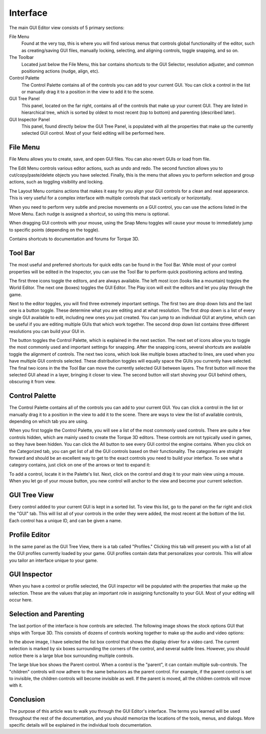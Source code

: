 Interface
=========

The main GUI Editor view consists of 5 primary sections:

File Menu
	Found at the very top, this is where you will find various menus that controls global functionality of the editor, such as creating/saving GUI files, manually locking, selecting, and aligning controls, toggle snapping, and so on.

The Toolbar
	Located just below the File Menu, this bar contains shortcuts to the GUI Selector, resolution adjuster, and common positioning actions (nudge, align, etc).


Control Palette
	The Control Palette contains all of the controls you can add to your current GUI. You can click a control in the list or manually drag it to a position in the view to add it to the scene.

GUI Tree Panel
	This panel, located on the far right, contains all of the controls that make up your current GUI. They are listed in hierarchical tree, which is sorted by oldest to most recent (top to bottom) and parenting (described later).

GUI Inspector Panel
	This panel, found directly below the GUI Tree Panel, is populated with all the properties that make up the currently selected GUI control. Most of your field editing will be performed here.

File Menu
---------

File Menu allows you to create, save, and open GUI files. You can also revert GUIs or load from file.

.. image:: images/GEFileMenu.jpg

The Edit Menu controls various editor actions, such as undo and redo. The second function allows you to cut/copy/paste/delete objects you have selected. Finally, this is the menu that allows you to perform selection and group actions, such as toggling visibility and locking.

.. image:: images/GEEditMenu.jpg

The Layout Menu contains actions that makes it easy for you align your GUI controls for a clean and neat appearance. This is very useful for a complex interface with multiple controls that stack vertically or horizontally.

.. image:: images/GELayoutMenu.jpg

When you need to perform very subtle and precise movements on a GUI control, you can use the actions listed in the Move Menu. Each nudge is assigned a shortcut, so using this menu is optional.

.. image:: images/GEMoveMenu.jpg

When dragging GUI controls with your mouse, using the Snap Menu toggles will cause your mouse to immediately jump to specific points (depending on the toggle).

.. image:: images/GESnapMenu.jpg

Contains shortcuts to documentation and forums for Torque 3D.

.. image:: images/GEHelpMenu.jpg

Tool Bar
--------

The most useful and preferred shortcuts for quick edits can be found in the Tool Bar. While most of your control properties will be edited in the Inspector, you can use the Tool Bar to perform quick positioning actions and testing.

.. image:: images/GEToolBar.jpg

The first three icons toggle the editors, and are always available. The left most icon (looks like a mountain) toggles the World Editor. The next one (boxes) toggles the GUI Editor. The Play icon will exit the editors and let you play through the game. 

Next to the editor toggles, you will find three extremely important settings. The first two are drop down lists and the last one is a button toggle. These determine what you are editing and at what resolution. The first drop down is a list of every single GUI available to edit, including new ones you just created. You can jump to an individual GUI at anytime, which can be useful if you are editing multiple GUIs that which work together. The second drop down list contains three different resolutions you can build your GUI in.

The button toggles the Control Palette, which is explained in the next section. The next set of icons allow you to toggle the most commonly used and important settings for snapping. After the snapping icons, several shortcuts are available toggle the alignment of controls. The next two icons, which look like multiple boxes attached to lines, are used when you have multiple GUI controls selected. These distribution toggles will equally space the GUIs you currently have selected. The final two icons in the the Tool Bar can move the currently selected GUI between layers. The first button will move the selected GUI ahead in a layer, bringing it closer to view. The second button will start shoving your GUI behind others, obscuring it from view.

Control Palette
---------------

The Control Palette contains all of the controls you can add to your current GUI. You can click a control in the list or manually drag it to a position in the view to add it to the scene. There are ways to view the list of available controls, depending on which tab you are using.

.. image:: images/GECateExpanded.jpg

When you first toggle the Control Palette, you will see a list of the most commonly used controls. There are quite a few controls hidden, which are mainly used to create the Torque 3D editors. These controls are not typically used in games, so they have been hidden. You can click the All button to see every GUI control the engine contains. When you click on the Categorized tab, you can get list of all the GUI controls based on their functionality. The categories are straight forward and should be an excellent way to get to the exact controls you need to build your interface. To see what a category contains, just click on one of the arrows or text to expand it:

To add a control, locate it in the Palette's list. Next, click on the control and drag it to your main view using a mouse. When you let go of your mouse button, you new control will anchor to the view and become your current selection.

GUI Tree View
-------------

Every control added to your current GUI is kept in a sorted list. To view this list, go to the panel on the far right and click the "GUI" tab. This will list all of your controls in the order they were added, the most recent at the bottom of the list. Each control has a unique ID, and can be given a name.

.. image:: images/GETreeView.jpg

Profile Editor
--------------

In the same panel as the GUI Tree View, there is a tab called "Profiles." Clicking this tab will present you with a list of all the GUI profiles currently loaded by your game. GUI profiles contain data that personalizes your controls. This will allow you tailor an interface unique to your game.

.. image:: images/GEProfileEditor.jpg

GUI Inspector
-------------

When you have a control or profile selected, the GUI inspector will be populated with the properties that make up the selection. These are the values that play an important role in assigning functionality to your GUI. Most of your editing will occur here.

.. image:: images/GEInspector.jpg

Selection and Parenting
-----------------------

The last portion of the interface is how controls are selected. The following image shows the stock options GUI that ships with Torque 3D. This consists of dozens of controls working together to make up the audio and video options:

.. image:: images/GESelection.jpg

In the above image, I have selected the list box control that shows the display driver for a video card. The current selection is marked by six boxes surrounding the corners of the control, and several subtle lines. However, you should notice there is a large blue box surrounding multiple controls.

The large blue box shows the Parent control. When a control is the "parent", it can contain multiple sub-controls. The "children" controls will now adhere to the same behaviors as the parent control. For example, if the parent control is set to invisible, the children controls will become invisible as well. If the parent is moved, all the children controls will move with it.

Conclusion
----------

The purpose of this article was to walk you through the GUI Editor's interface. The terms you learned will be used throughout the rest of the documentation, and you should memorize the locations of the tools, menus, and dialogs. More specific details will be explained in the individual tools documentation.
